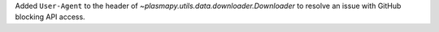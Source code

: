 Added ``User-Agent`` to the header of `~plasmapy.utils.data.downloader.Downloader` to
resolve an issue with GitHub blocking API access.
